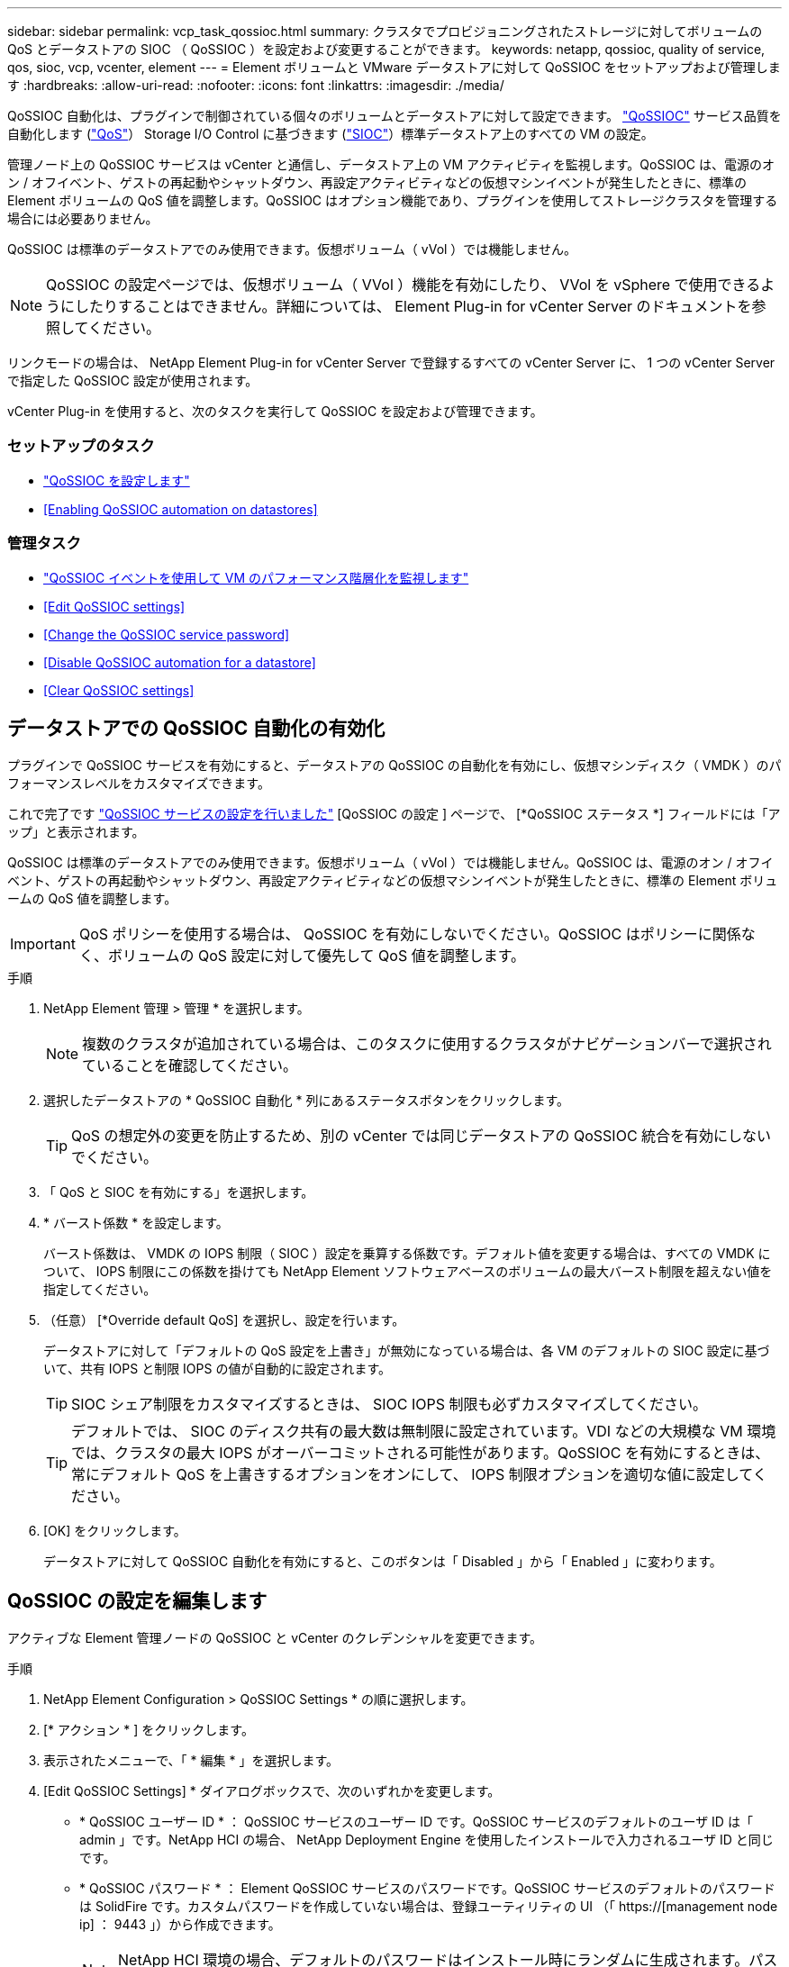 ---
sidebar: sidebar 
permalink: vcp_task_qossioc.html 
summary: クラスタでプロビジョニングされたストレージに対してボリュームの QoS とデータストアの SIOC （ QoSSIOC ）を設定および変更することができます。 
keywords: netapp, qossioc, quality of service, qos, sioc, vcp, vcenter, element 
---
= Element ボリュームと VMware データストアに対して QoSSIOC をセットアップおよび管理します
:hardbreaks:
:allow-uri-read: 
:nofooter: 
:icons: font
:linkattrs: 
:imagesdir: ./media/


[role="lead"]
QoSSIOC 自動化は、プラグインで制御されている個々のボリュームとデータストアに対して設定できます。 link:vcp_concept_qossioc.html["QoSSIOC"] サービス品質を自動化します (https://docs.netapp.com/us-en/hci/docs/concept_hci_performance.html["QoS"^]） Storage I/O Control に基づきます (https://docs.vmware.com/en/VMware-vSphere/7.0/com.vmware.vsphere.resmgmt.doc/GUID-7686FEC3-1FAC-4DA7-B698-B808C44E5E96.html["SIOC"^]）標準データストア上のすべての VM の設定。

管理ノード上の QoSSIOC サービスは vCenter と通信し、データストア上の VM アクティビティを監視します。QoSSIOC は、電源のオン / オフイベント、ゲストの再起動やシャットダウン、再設定アクティビティなどの仮想マシンイベントが発生したときに、標準の Element ボリュームの QoS 値を調整します。QoSSIOC はオプション機能であり、プラグインを使用してストレージクラスタを管理する場合には必要ありません。

QoSSIOC は標準のデータストアでのみ使用できます。仮想ボリューム（ vVol ）では機能しません。


NOTE: QoSSIOC の設定ページでは、仮想ボリューム（ VVol ）機能を有効にしたり、 VVol を vSphere で使用できるようにしたりすることはできません。詳細については、 Element Plug-in for vCenter Server のドキュメントを参照してください。

リンクモードの場合は、 NetApp Element Plug-in for vCenter Server で登録するすべての vCenter Server に、 1 つの vCenter Server で指定した QoSSIOC 設定が使用されます。

vCenter Plug-in を使用すると、次のタスクを実行して QoSSIOC を設定および管理できます。



=== セットアップのタスク

* link:vcp_task_getstarted.html#configure-qossioc-settings-using-the-plug-in["QoSSIOC を設定します"]
* <<Enabling QoSSIOC automation on datastores>>




=== 管理タスク

* link:vcp_task_reports_qossioc.html["QoSSIOC イベントを使用して VM のパフォーマンス階層化を監視します"^]
* <<Edit QoSSIOC settings>>
* <<Change the QoSSIOC service password>>
* <<Disable QoSSIOC automation for a datastore>>
* <<Clear QoSSIOC settings>>




== データストアでの QoSSIOC 自動化の有効化

プラグインで QoSSIOC サービスを有効にすると、データストアの QoSSIOC の自動化を有効にし、仮想マシンディスク（ VMDK ）のパフォーマンスレベルをカスタマイズできます。

これで完了です link:vcp_task_getstarted.html#configure-qossioc-settings-using-the-plug-in["QoSSIOC サービスの設定を行いました"] [QoSSIOC の設定 ] ページで、 [*QoSSIOC ステータス *] フィールドには「アップ」と表示されます。

QoSSIOC は標準のデータストアでのみ使用できます。仮想ボリューム（ vVol ）では機能しません。QoSSIOC は、電源のオン / オフイベント、ゲストの再起動やシャットダウン、再設定アクティビティなどの仮想マシンイベントが発生したときに、標準の Element ボリュームの QoS 値を調整します。


IMPORTANT: QoS ポリシーを使用する場合は、 QoSSIOC を有効にしないでください。QoSSIOC はポリシーに関係なく、ボリュームの QoS 設定に対して優先して QoS 値を調整します。

.手順
. NetApp Element 管理 > 管理 * を選択します。
+

NOTE: 複数のクラスタが追加されている場合は、このタスクに使用するクラスタがナビゲーションバーで選択されていることを確認してください。

. 選択したデータストアの * QoSSIOC 自動化 * 列にあるステータスボタンをクリックします。
+

TIP: QoS の想定外の変更を防止するため、別の vCenter では同じデータストアの QoSSIOC 統合を有効にしないでください。

. 「 QoS と SIOC を有効にする」を選択します。
. * バースト係数 * を設定します。
+
バースト係数は、 VMDK の IOPS 制限（ SIOC ）設定を乗算する係数です。デフォルト値を変更する場合は、すべての VMDK について、 IOPS 制限にこの係数を掛けても NetApp Element ソフトウェアベースのボリュームの最大バースト制限を超えない値を指定してください。

. （任意） [*Override default QoS] を選択し、設定を行います。
+
データストアに対して「デフォルトの QoS 設定を上書き」が無効になっている場合は、各 VM のデフォルトの SIOC 設定に基づいて、共有 IOPS と制限 IOPS の値が自動的に設定されます。

+

TIP: SIOC シェア制限をカスタマイズするときは、 SIOC IOPS 制限も必ずカスタマイズしてください。

+

TIP: デフォルトでは、 SIOC のディスク共有の最大数は無制限に設定されています。VDI などの大規模な VM 環境では、クラスタの最大 IOPS がオーバーコミットされる可能性があります。QoSSIOC を有効にするときは、常にデフォルト QoS を上書きするオプションをオンにして、 IOPS 制限オプションを適切な値に設定してください。

. [OK] をクリックします。
+
データストアに対して QoSSIOC 自動化を有効にすると、このボタンは「 Disabled 」から「 Enabled 」に変わります。





== QoSSIOC の設定を編集します

アクティブな Element 管理ノードの QoSSIOC と vCenter のクレデンシャルを変更できます。

.手順
. NetApp Element Configuration > QoSSIOC Settings * の順に選択します。
. [* アクション * ] をクリックします。
. 表示されたメニューで、「 * 編集 * 」を選択します。
. [Edit QoSSIOC Settings] * ダイアログボックスで、次のいずれかを変更します。
+
** * QoSSIOC ユーザー ID * ： QoSSIOC サービスのユーザー ID です。QoSSIOC サービスのデフォルトのユーザ ID は「 admin 」です。NetApp HCI の場合、 NetApp Deployment Engine を使用したインストールで入力されるユーザ ID と同じです。
** * QoSSIOC パスワード * ： Element QoSSIOC サービスのパスワードです。QoSSIOC サービスのデフォルトのパスワードは SolidFire です。カスタムパスワードを作成していない場合は、登録ユーティリティの UI （「 https://[management node ip] ： 9443 」）から作成できます。
+

NOTE: NetApp HCI 環境の場合、デフォルトのパスワードはインストール時にランダムに生成されます。パスワードを確認するには、このの「手順 4 」を参照してください https://kb.netapp.com/Advice_and_Troubleshooting/Data_Storage_Software/Element_Plug-in_for_vCenter_server/mNode_Status_shows_as_%27Network_Down%27_or_%27Down%27_in_the_mNode_Settings_tab_of_the_Element_Plugin_for_vCenter_(VCP)["KB"^] 記事。

** * vCenter User ID * ： Administrator ロールのすべての権限を持つ vCenter 管理者のユーザ名です。
** * vCenter Password * ： Administrator ロールのすべての権限を持つ vCenter 管理者のパスワードです。


. [OK] をクリックします。プラグインがサービスと正常に通信できる場合、 [QoSSIOC Status] フィールドには [Up] と表示されます。
+

NOTE: を参照してください https://kb.netapp.com/Advice_and_Troubleshooting/Data_Storage_Software/Element_Plug-in_for_vCenter_server/mNode_Status_shows_as_%27Network_Down%27_or_%27Down%27_in_the_mNode_Settings_tab_of_the_Element_Plugin_for_vCenter_(VCP)["KB"^] 次のいずれかのステータスになっている場合のトラブルシューティング : QoSSIOC は有効になっていません。*`Not Configured ( 設定されていません ): QoSSIOC 設定は構成されていません*Network Down: vCenter はネットワーク上の QoSSIOC サービスと通信できません。mNode と SIOC サービスはまだ実行されている可能性があります。

+

NOTE: 管理ノードに対して有効な QoSSIOC 設定を行ったあとは、それらの設定がデフォルトになります。新しい管理ノードに対して有効な QoSSIOC 設定を指定するまで、 QoSSIOC の設定は最後に有効な有効な QoSSIOC 設定に戻ります。新しい管理ノードの QoSSIOC クレデンシャルを設定する場合は、先に設定されている管理ノードの QoSSIOC 設定をクリアする必要があります。





== QoSSIOC サービスのパスワードを変更します

登録ユーティリティの UI を使用して、管理ノードで QoSSIOC サービスのパスワードを変更できます。

.必要なもの
* 管理ノードの電源をオンにしておきます。


ここでは、 QoSSIOC パスワードのみを変更する方法について説明します。QoSSIOC ユーザ名を変更する場合は、で変更できます <<Edit QoSSIOC settings,QoSSIOC 設定>> NetApp Element Configuration 拡張ポイントのページ。

.手順
. NetApp Element Configuration > QoSSIOC Settings * の順に選択します。
. [* アクション * ] をクリックします。
. 表示されたメニューで、「 * クリア * 」を選択します。
. 操作を確定します。
+
[*QoSSIOC Status*] フィールドには、プロセスの完了後に「 Not Configured 」と表示されます。

. ブラウザに管理ノードの IP アドレスを入力します。登録用の TCP ポート「 https://[management node ip] ： 9443 」を入力します。
+
登録ユーティリティの UI にプラグインの * QoSSIOC サービスのクレデンシャルの管理 * ページが表示されます。

+
image::vcp_registration_ui_qossioc.png[VCP 登録ユーティリティのメニュー]

. 次の情報を入力します。
+
.. * Old Password * ： QoSSIOC サービスの現在のパスワード。まだパスワードを割り当てていない場合は、 SolidFire のデフォルトのパスワードを入力します。
+

NOTE: NetApp HCI 環境の場合、デフォルトのパスワードはインストール時にランダムに生成されます。パスワードを確認するには、このの「手順 4 」を参照してください https://kb.netapp.com/Advice_and_Troubleshooting/Data_Storage_Software/Element_Plug-in_for_vCenter_server/mNode_Status_shows_as_%27Network_Down%27_or_%27Down%27_in_the_mNode_Settings_tab_of_the_Element_Plugin_for_vCenter_(VCP)["KB"^] 記事。

.. * New Password * ： QoSSIOC サービスの新しいパスワード。
.. * パスワードの確認 * ：新しいパスワードをもう一度入力します。


. [Submit Changes] をクリックします。
+

NOTE: 変更を送信すると、 QoSSIOC サービスが自動的に再起動されます。

. vSphere Web Client で、 * NetApp Element Configuration > QoSSIOC Settings * の順に選択します。
. [* アクション * ] をクリックします。
. 表示されたメニューで、 * Configure * （設定 * ）を選択します。
. Configure QoSSIOC Settings * （ QoSSIOC 設定 * ）ダイアログボックスで、 * QoSSIOC パスワード * フィールドに新しいパスワードを入力します。
. [OK] をクリックします。
+
プラグインがサービスと正常に通信できる場合は、 [*QoSSIOC ステータス *] フィールドに「アップ」と表示されます。





== データストアに対して QoSSIOC 自動化を無効にする

データストアに対する QoSSIOC 統合を無効にできます。

.手順
. NetApp Element 管理 > 管理 * を選択します。
+

NOTE: 複数のクラスタが追加されている場合は、このタスクに使用するクラスタがナビゲーションバーで選択されていることを確認してください。

. 選択したデータストアの「 * QoSSIOC 自動化 * 」列のボタンをクリックします。
. Enable QoS & SIOC * チェックボックスをオフにして統合を無効にします。
+
Enable QoS & SIOC チェックボックスをオフにすると、デフォルトの QoS は自動的に上書きされます。

. [OK] をクリックします。




== QoSSIOC の設定をクリアします

Element ストレージ管理ノード（ mNode ）の QoSSIOC 設定の詳細をクリアできます。新しい管理ノードのクレデンシャルを設定したり、 QoSSIOC サービスのパスワードを変更したりする場合は、先に設定をクリアする必要があります。QoSSIOC の設定をクリアすると、 vCenter 、クラスタ、およびデータストアからアクティブな QoSSIOC が削除されます。

.手順
. NetApp Element Configuration > QoSSIOC Settings * の順に選択します。
. [* アクション * ] をクリックします。
. 表示されたメニューで、「 * クリア * 」を選択します。
. 操作を確定します。
+
[*QoSSIOC Status*] フィールドには、プロセスの完了後に「 Not Configured 」と表示されます。



[discrete]
== 詳細については、こちらをご覧ください

* https://docs.netapp.com/us-en/hci/index.html["NetApp HCI のドキュメント"^]
* https://www.netapp.com/data-storage/solidfire/documentation["SolidFire and Element Resources ページにアクセスします"^]

